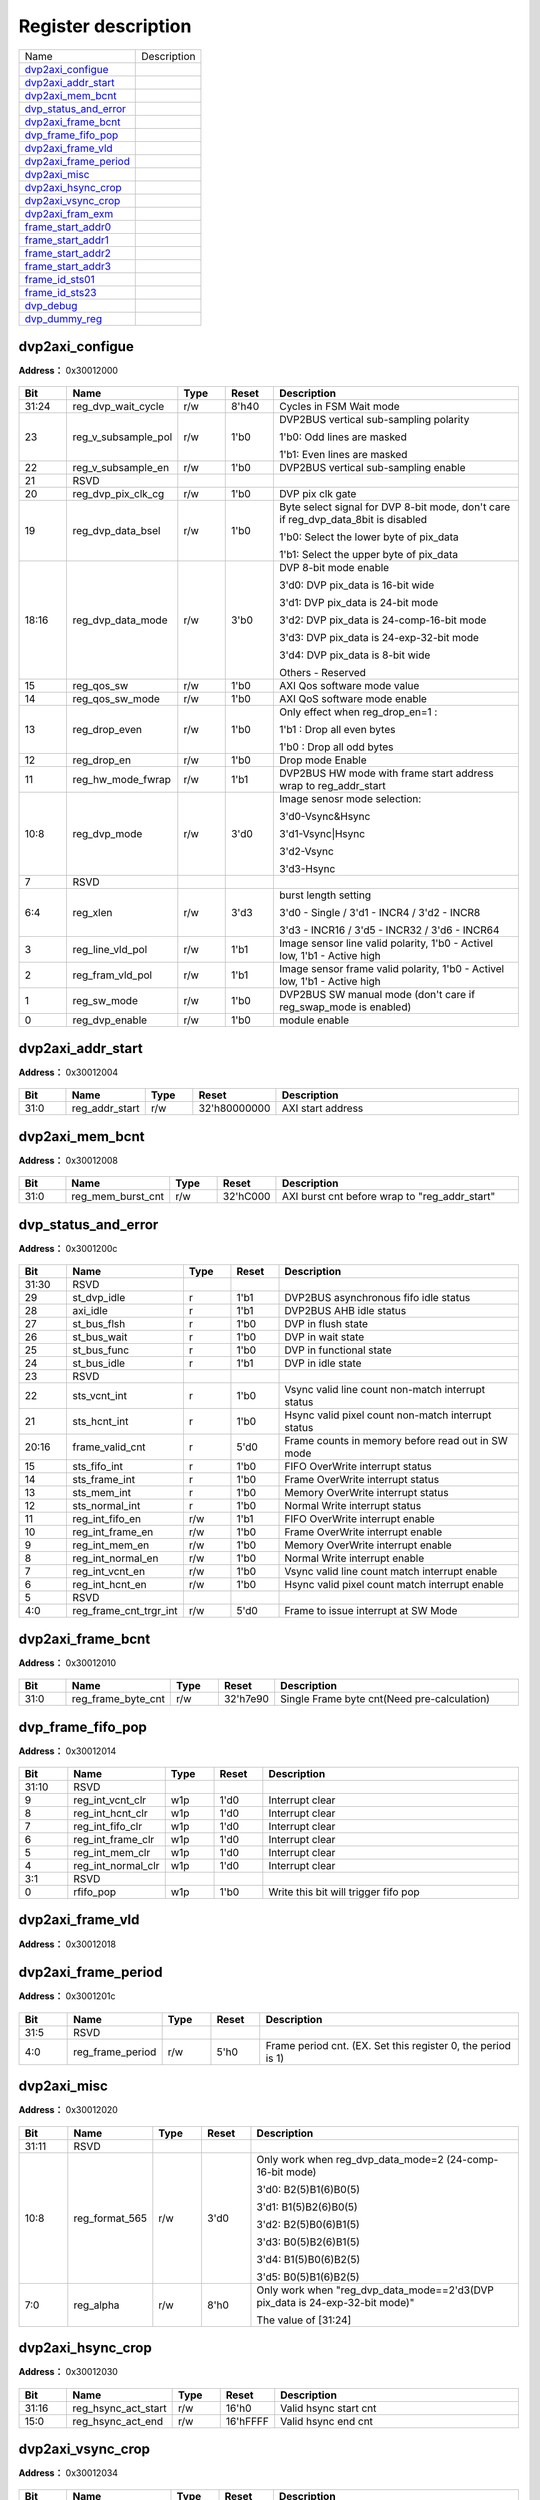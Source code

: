 
Register description
==========================

+-------------------------+-------------+
| Name                    | Description |
+-------------------------+-------------+
| `dvp2axi_configue`_     |             |
+-------------------------+-------------+
| `dvp2axi_addr_start`_   |             |
+-------------------------+-------------+
| `dvp2axi_mem_bcnt`_     |             |
+-------------------------+-------------+
| `dvp_status_and_error`_ |             |
+-------------------------+-------------+
| `dvp2axi_frame_bcnt`_   |             |
+-------------------------+-------------+
| `dvp_frame_fifo_pop`_   |             |
+-------------------------+-------------+
| `dvp2axi_frame_vld`_    |             |
+-------------------------+-------------+
| `dvp2axi_frame_period`_ |             |
+-------------------------+-------------+
| `dvp2axi_misc`_         |             |
+-------------------------+-------------+
| `dvp2axi_hsync_crop`_   |             |
+-------------------------+-------------+
| `dvp2axi_vsync_crop`_   |             |
+-------------------------+-------------+
| `dvp2axi_fram_exm`_     |             |
+-------------------------+-------------+
| `frame_start_addr0`_    |             |
+-------------------------+-------------+
| `frame_start_addr1`_    |             |
+-------------------------+-------------+
| `frame_start_addr2`_    |             |
+-------------------------+-------------+
| `frame_start_addr3`_    |             |
+-------------------------+-------------+
| `frame_id_sts01`_       |             |
+-------------------------+-------------+
| `frame_id_sts23`_       |             |
+-------------------------+-------------+
| `dvp_debug`_            |             |
+-------------------------+-------------+
| `dvp_dummy_reg`_        |             |
+-------------------------+-------------+

dvp2axi_configue
------------------
 
**Address：**  0x30012000
 
.. figure:: ../../picture/dvp2axi_dvp2axi_configue.svg
   :align: center

.. table::
    :widths: 10, 15,10,10,55
    :width: 100%
    :align: center
     
    +----------+------------------------------+--------+-------------+---------------------------------------------------------------------------------------------------------------------------------------------------------------------------------------------------------------------------------+
    | Bit      | Name                         |Type    | Reset       | Description                                                                                                                                                                                                                     |
    +==========+==============================+========+=============+=================================================================================================================================================================================================================================+
    | 31:24    | reg_dvp_wait_cycle           | r/w    | 8'h40       | Cycles in FSM Wait mode                                                                                                                                                                                                         |
    +----------+------------------------------+--------+-------------+---------------------------------------------------------------------------------------------------------------------------------------------------------------------------------------------------------------------------------+
    | 23       | reg_v_subsample_pol          | r/w    | 1'b0        | DVP2BUS vertical sub-sampling polarity                                                                                                                                                                                          |
    +          +                              +        +             +                                                                                                                                                                                                                                 +
    |          |                              |        |             | 1'b0: Odd lines are masked                                                                                                                                                                                                      |
    +          +                              +        +             +                                                                                                                                                                                                                                 +
    |          |                              |        |             | 1'b1: Even lines are masked                                                                                                                                                                                                     |
    +----------+------------------------------+--------+-------------+---------------------------------------------------------------------------------------------------------------------------------------------------------------------------------------------------------------------------------+
    | 22       | reg_v_subsample_en           | r/w    | 1'b0        | DVP2BUS vertical sub-sampling enable                                                                                                                                                                                            |
    +----------+------------------------------+--------+-------------+---------------------------------------------------------------------------------------------------------------------------------------------------------------------------------------------------------------------------------+
    | 21       | RSVD                         |        |             |                                                                                                                                                                                                                                 |
    +----------+------------------------------+--------+-------------+---------------------------------------------------------------------------------------------------------------------------------------------------------------------------------------------------------------------------------+
    | 20       | reg_dvp_pix_clk_cg           | r/w    | 1'b0        | DVP pix clk gate                                                                                                                                                                                                                |
    +----------+------------------------------+--------+-------------+---------------------------------------------------------------------------------------------------------------------------------------------------------------------------------------------------------------------------------+
    | 19       | reg_dvp_data_bsel            | r/w    | 1'b0        | Byte select signal for DVP 8-bit mode, don't care if reg_dvp_data_8bit is disabled                                                                                                                                              |
    +          +                              +        +             +                                                                                                                                                                                                                                 +
    |          |                              |        |             | 1'b0: Select the lower byte of pix_data                                                                                                                                                                                         |
    +          +                              +        +             +                                                                                                                                                                                                                                 +
    |          |                              |        |             | 1'b1: Select the upper byte of pix_data                                                                                                                                                                                         |
    +----------+------------------------------+--------+-------------+---------------------------------------------------------------------------------------------------------------------------------------------------------------------------------------------------------------------------------+
    | 18:16    | reg_dvp_data_mode            | r/w    | 3'b0        | DVP 8-bit mode enable                                                                                                                                                                                                           |
    +          +                              +        +             +                                                                                                                                                                                                                                 +
    |          |                              |        |             | 3'd0: DVP pix_data is 16-bit wide                                                                                                                                                                                               |
    +          +                              +        +             +                                                                                                                                                                                                                                 +
    |          |                              |        |             | 3'd1: DVP pix_data is 24-bit mode                                                                                                                                                                                               |
    +          +                              +        +             +                                                                                                                                                                                                                                 +
    |          |                              |        |             | 3'd2: DVP pix_data is 24-comp-16-bit mode                                                                                                                                                                                       |
    +          +                              +        +             +                                                                                                                                                                                                                                 +
    |          |                              |        |             | 3'd3: DVP pix_data is 24-exp-32-bit mode                                                                                                                                                                                        |
    +          +                              +        +             +                                                                                                                                                                                                                                 +
    |          |                              |        |             | 3'd4: DVP pix_data is 8-bit wide                                                                                                                                                                                                |
    +          +                              +        +             +                                                                                                                                                                                                                                 +
    |          |                              |        |             | Others - Reserved                                                                                                                                                                                                               |
    +----------+------------------------------+--------+-------------+---------------------------------------------------------------------------------------------------------------------------------------------------------------------------------------------------------------------------------+
    | 15       | reg_qos_sw                   | r/w    | 1'b0        | AXI Qos software mode value                                                                                                                                                                                                     |
    +----------+------------------------------+--------+-------------+---------------------------------------------------------------------------------------------------------------------------------------------------------------------------------------------------------------------------------+
    | 14       | reg_qos_sw_mode              | r/w    | 1'b0        | AXI QoS software mode enable                                                                                                                                                                                                    |
    +----------+------------------------------+--------+-------------+---------------------------------------------------------------------------------------------------------------------------------------------------------------------------------------------------------------------------------+
    | 13       | reg_drop_even                | r/w    | 1'b0        | Only effect when reg_drop_en=1 :                                                                                                                                                                                                |
    +          +                              +        +             +                                                                                                                                                                                                                                 +
    |          |                              |        |             | 1'b1 : Drop all even bytes                                                                                                                                                                                                      |
    +          +                              +        +             +                                                                                                                                                                                                                                 +
    |          |                              |        |             | 1'b0 : Drop all odd bytes                                                                                                                                                                                                       |
    +----------+------------------------------+--------+-------------+---------------------------------------------------------------------------------------------------------------------------------------------------------------------------------------------------------------------------------+
    | 12       | reg_drop_en                  | r/w    | 1'b0        | Drop mode Enable                                                                                                                                                                                                                |
    +----------+------------------------------+--------+-------------+---------------------------------------------------------------------------------------------------------------------------------------------------------------------------------------------------------------------------------+
    | 11       | reg_hw_mode_fwrap            | r/w    | 1'b1        | DVP2BUS HW mode with frame start address wrap to reg_addr_start                                                                                                                                                                 |
    +----------+------------------------------+--------+-------------+---------------------------------------------------------------------------------------------------------------------------------------------------------------------------------------------------------------------------------+
    | 10:8     | reg_dvp_mode                 | r/w    | 3'd0        | Image senosr mode selection:                                                                                                                                                                                                    |
    +          +                              +        +             +                                                                                                                                                                                                                                 +
    |          |                              |        |             | 3'd0-Vsync&Hsync                                                                                                                                                                                                                |
    +          +                              +        +             +                                                                                                                                                                                                                                 +
    |          |                              |        |             | 3'd1-Vsync|Hsync                                                                                                                                                                                                                |
    +          +                              +        +             +                                                                                                                                                                                                                                 +
    |          |                              |        |             | 3'd2-Vsync                                                                                                                                                                                                                      |
    +          +                              +        +             +                                                                                                                                                                                                                                 +
    |          |                              |        |             | 3'd3-Hsync                                                                                                                                                                                                                      |
    +----------+------------------------------+--------+-------------+---------------------------------------------------------------------------------------------------------------------------------------------------------------------------------------------------------------------------------+
    | 7        | RSVD                         |        |             |                                                                                                                                                                                                                                 |
    +----------+------------------------------+--------+-------------+---------------------------------------------------------------------------------------------------------------------------------------------------------------------------------------------------------------------------------+
    | 6:4      | reg_xlen                     | r/w    | 3'd3        | burst length setting                                                                                                                                                                                                            |
    +          +                              +        +             +                                                                                                                                                                                                                                 +
    |          |                              |        |             | 3'd0 - Single / 3'd1 - INCR4 / 3'd2 - INCR8                                                                                                                                                                                     |
    +          +                              +        +             +                                                                                                                                                                                                                                 +
    |          |                              |        |             | 3'd3 - INCR16 / 3'd5 - INCR32 / 3'd6 - INCR64                                                                                                                                                                                   |
    +----------+------------------------------+--------+-------------+---------------------------------------------------------------------------------------------------------------------------------------------------------------------------------------------------------------------------------+
    | 3        | reg_line_vld_pol             | r/w    | 1'b1        | Image sensor line valid polarity, 1'b0 - Activel low, 1'b1 - Active high                                                                                                                                                        |
    +----------+------------------------------+--------+-------------+---------------------------------------------------------------------------------------------------------------------------------------------------------------------------------------------------------------------------------+
    | 2        | reg_fram_vld_pol             | r/w    | 1'b1        | Image sensor frame valid polarity, 1'b0 - Activel low, 1'b1 - Active high                                                                                                                                                       |
    +----------+------------------------------+--------+-------------+---------------------------------------------------------------------------------------------------------------------------------------------------------------------------------------------------------------------------------+
    | 1        | reg_sw_mode                  | r/w    | 1'b0        | DVP2BUS SW manual mode (don't care if reg_swap_mode is enabled)                                                                                                                                                                 |
    +----------+------------------------------+--------+-------------+---------------------------------------------------------------------------------------------------------------------------------------------------------------------------------------------------------------------------------+
    | 0        | reg_dvp_enable               | r/w    | 1'b0        | module enable                                                                                                                                                                                                                   |
    +----------+------------------------------+--------+-------------+---------------------------------------------------------------------------------------------------------------------------------------------------------------------------------------------------------------------------------+

dvp2axi_addr_start
--------------------
 
**Address：**  0x30012004
 
.. figure:: ../../picture/dvp2axi_dvp2axi_addr_start.svg
   :align: center

.. table::
    :widths: 10, 15,10,10,55
    :width: 100%
    :align: center
     
    +----------+------------------------------+--------+-------------+-------------------+
    | Bit      | Name                         |Type    | Reset       | Description       |
    +==========+==============================+========+=============+===================+
    | 31:0     | reg_addr_start               | r/w    | 32'h80000000| AXI start address |
    +----------+------------------------------+--------+-------------+-------------------+

dvp2axi_mem_bcnt
------------------
 
**Address：**  0x30012008
 
.. figure:: ../../picture/dvp2axi_dvp2axi_mem_bcnt.svg
   :align: center

.. table::
    :widths: 10, 15,10,10,55
    :width: 100%
    :align: center
     
    +----------+------------------------------+--------+-------------+-----------------------------------------------+
    | Bit      | Name                         |Type    | Reset       | Description                                   |
    +==========+==============================+========+=============+===============================================+
    | 31:0     | reg_mem_burst_cnt            | r/w    | 32'hC000    | AXI burst cnt before wrap to "reg_addr_start" |
    +----------+------------------------------+--------+-------------+-----------------------------------------------+

dvp_status_and_error
----------------------
 
**Address：**  0x3001200c
 
.. figure:: ../../picture/dvp2axi_dvp_status_and_error.svg
   :align: center

.. table::
    :widths: 10, 15,10,10,55
    :width: 100%
    :align: center
     
    +----------+------------------------------+--------+-------------+----------------------------------------------------+
    | Bit      | Name                         |Type    | Reset       | Description                                        |
    +==========+==============================+========+=============+====================================================+
    | 31:30    | RSVD                         |        |             |                                                    |
    +----------+------------------------------+--------+-------------+----------------------------------------------------+
    | 29       | st_dvp_idle                  | r      | 1'b1        | DVP2BUS asynchronous fifo idle status              |
    +----------+------------------------------+--------+-------------+----------------------------------------------------+
    | 28       | axi_idle                     | r      | 1'b1        | DVP2BUS AHB idle status                            |
    +----------+------------------------------+--------+-------------+----------------------------------------------------+
    | 27       | st_bus_flsh                  | r      | 1'b0        | DVP in flush state                                 |
    +----------+------------------------------+--------+-------------+----------------------------------------------------+
    | 26       | st_bus_wait                  | r      | 1'b0        | DVP in wait state                                  |
    +----------+------------------------------+--------+-------------+----------------------------------------------------+
    | 25       | st_bus_func                  | r      | 1'b0        | DVP in functional state                            |
    +----------+------------------------------+--------+-------------+----------------------------------------------------+
    | 24       | st_bus_idle                  | r      | 1'b1        | DVP in idle state                                  |
    +----------+------------------------------+--------+-------------+----------------------------------------------------+
    | 23       | RSVD                         |        |             |                                                    |
    +----------+------------------------------+--------+-------------+----------------------------------------------------+
    | 22       | sts_vcnt_int                 | r      | 1'b0        | Vsync valid line count non-match interrupt status  |
    +----------+------------------------------+--------+-------------+----------------------------------------------------+
    | 21       | sts_hcnt_int                 | r      | 1'b0        | Hsync valid pixel count non-match interrupt status |
    +----------+------------------------------+--------+-------------+----------------------------------------------------+
    | 20:16    | frame_valid_cnt              | r      | 5'd0        | Frame counts in memory before read out in SW mode  |
    +----------+------------------------------+--------+-------------+----------------------------------------------------+
    | 15       | sts_fifo_int                 | r      | 1'b0        | FIFO OverWrite interrupt status                    |
    +----------+------------------------------+--------+-------------+----------------------------------------------------+
    | 14       | sts_frame_int                | r      | 1'b0        | Frame OverWrite interrupt status                   |
    +----------+------------------------------+--------+-------------+----------------------------------------------------+
    | 13       | sts_mem_int                  | r      | 1'b0        | Memory OverWrite interrupt status                  |
    +----------+------------------------------+--------+-------------+----------------------------------------------------+
    | 12       | sts_normal_int               | r      | 1'b0        | Normal Write interrupt status                      |
    +----------+------------------------------+--------+-------------+----------------------------------------------------+
    | 11       | reg_int_fifo_en              | r/w    | 1'b1        | FIFO OverWrite interrupt enable                    |
    +----------+------------------------------+--------+-------------+----------------------------------------------------+
    | 10       | reg_int_frame_en             | r/w    | 1'b0        | Frame OverWrite interrupt enable                   |
    +----------+------------------------------+--------+-------------+----------------------------------------------------+
    | 9        | reg_int_mem_en               | r/w    | 1'b0        | Memory OverWrite interrupt enable                  |
    +----------+------------------------------+--------+-------------+----------------------------------------------------+
    | 8        | reg_int_normal_en            | r/w    | 1'b0        | Normal Write interrupt enable                      |
    +----------+------------------------------+--------+-------------+----------------------------------------------------+
    | 7        | reg_int_vcnt_en              | r/w    | 1'b0        | Vsync valid line count match interrupt enable      |
    +----------+------------------------------+--------+-------------+----------------------------------------------------+
    | 6        | reg_int_hcnt_en              | r/w    | 1'b0        | Hsync valid pixel count match interrupt enable     |
    +----------+------------------------------+--------+-------------+----------------------------------------------------+
    | 5        | RSVD                         |        |             |                                                    |
    +----------+------------------------------+--------+-------------+----------------------------------------------------+
    | 4:0      | reg_frame_cnt_trgr_int       | r/w    | 5'd0        | Frame to issue interrupt at SW Mode                |
    +----------+------------------------------+--------+-------------+----------------------------------------------------+

dvp2axi_frame_bcnt
--------------------
 
**Address：**  0x30012010
 
.. figure:: ../../picture/dvp2axi_dvp2axi_frame_bcnt.svg
   :align: center

.. table::
    :widths: 10, 15,10,10,55
    :width: 100%
    :align: center
     
    +----------+------------------------------+--------+-------------+---------------------------------------------+
    | Bit      | Name                         |Type    | Reset       | Description                                 |
    +==========+==============================+========+=============+=============================================+
    | 31:0     | reg_frame_byte_cnt           | r/w    | 32'h7e90    | Single Frame byte cnt(Need pre-calculation) |
    +----------+------------------------------+--------+-------------+---------------------------------------------+

dvp_frame_fifo_pop
--------------------
 
**Address：**  0x30012014
 
.. figure:: ../../picture/dvp2axi_dvp_frame_fifo_pop.svg
   :align: center

.. table::
    :widths: 10, 15,10,10,55
    :width: 100%
    :align: center
     
    +----------+------------------------------+--------+-------------+--------------------------------------+
    | Bit      | Name                         |Type    | Reset       | Description                          |
    +==========+==============================+========+=============+======================================+
    | 31:10    | RSVD                         |        |             |                                      |
    +----------+------------------------------+--------+-------------+--------------------------------------+
    | 9        | reg_int_vcnt_clr             | w1p    | 1'd0        | Interrupt clear                      |
    +----------+------------------------------+--------+-------------+--------------------------------------+
    | 8        | reg_int_hcnt_clr             | w1p    | 1'd0        | Interrupt clear                      |
    +----------+------------------------------+--------+-------------+--------------------------------------+
    | 7        | reg_int_fifo_clr             | w1p    | 1'd0        | Interrupt clear                      |
    +----------+------------------------------+--------+-------------+--------------------------------------+
    | 6        | reg_int_frame_clr            | w1p    | 1'd0        | Interrupt clear                      |
    +----------+------------------------------+--------+-------------+--------------------------------------+
    | 5        | reg_int_mem_clr              | w1p    | 1'd0        | Interrupt clear                      |
    +----------+------------------------------+--------+-------------+--------------------------------------+
    | 4        | reg_int_normal_clr           | w1p    | 1'd0        | Interrupt clear                      |
    +----------+------------------------------+--------+-------------+--------------------------------------+
    | 3:1      | RSVD                         |        |             |                                      |
    +----------+------------------------------+--------+-------------+--------------------------------------+
    | 0        | rfifo_pop                    | w1p    | 1'b0        | Write this bit will trigger fifo pop |
    +----------+------------------------------+--------+-------------+--------------------------------------+

dvp2axi_frame_vld
-------------------
 
**Address：**  0x30012018
 
.. figure:: ../../picture/dvp2axi_dvp2axi_frame_vld.svg
   :align: center

.. table::
    :widths: 10, 15,10,10,55
    :width: 100%
    :align: center
     
    +----------+------------------------------+--------+-------------+-------------------------------+
    | Bit      | Name                         |Type    | Reset       | Description                   |
    +==========+==============================+========+=============+===============================+
    | 31:0     | reg_frame_n_vld              | r/w    | 32'hffff_ffff| Bitwise frame valid in period |
    +----------+------------------------------+--------+-------------+-------------------------------+

dvp2axi_frame_period
----------------------
 
**Address：**  0x3001201c
 
.. figure:: ../../picture/dvp2axi_dvp2axi_frame_period.svg
   :align: center

.. table::
    :widths: 10, 15,10,10,55
    :width: 100%
    :align: center
     
    +----------+------------------------------+--------+-------------+--------------------------------------------------------------+
    | Bit      | Name                         |Type    | Reset       | Description                                                  |
    +==========+==============================+========+=============+==============================================================+
    | 31:5     | RSVD                         |        |             |                                                              |
    +----------+------------------------------+--------+-------------+--------------------------------------------------------------+
    | 4:0      | reg_frame_period             | r/w    | 5'h0        | Frame period cnt. (EX. Set this register 0, the period is 1) |
    +----------+------------------------------+--------+-------------+--------------------------------------------------------------+

dvp2axi_misc
--------------
 
**Address：**  0x30012020
 
.. figure:: ../../picture/dvp2axi_dvp2axi_misc.svg
   :align: center

.. table::
    :widths: 10, 15,10,10,55
    :width: 100%
    :align: center
     
    +----------+------------------------------+--------+-------------+----------------------------------------------------------------------------------------------------------------------------------------------------------------------------------------------+
    | Bit      | Name                         |Type    | Reset       | Description                                                                                                                                                                                  |
    +==========+==============================+========+=============+==============================================================================================================================================================================================+
    | 31:11    | RSVD                         |        |             |                                                                                                                                                                                              |
    +----------+------------------------------+--------+-------------+----------------------------------------------------------------------------------------------------------------------------------------------------------------------------------------------+
    | 10:8     | reg_format_565               | r/w    | 3'd0        | Only work when reg_dvp_data_mode=2 (24-comp-16-bit mode)                                                                                                                                     |
    +          +                              +        +             +                                                                                                                                                                                              +
    |          |                              |        |             | 3'd0: B2(5)B1(6)B0(5)                                                                                                                                                                        |
    +          +                              +        +             +                                                                                                                                                                                              +
    |          |                              |        |             | 3'd1: B1(5)B2(6)B0(5)                                                                                                                                                                        |
    +          +                              +        +             +                                                                                                                                                                                              +
    |          |                              |        |             | 3'd2: B2(5)B0(6)B1(5)                                                                                                                                                                        |
    +          +                              +        +             +                                                                                                                                                                                              +
    |          |                              |        |             | 3'd3: B0(5)B2(6)B1(5)                                                                                                                                                                        |
    +          +                              +        +             +                                                                                                                                                                                              +
    |          |                              |        |             | 3'd4: B1(5)B0(6)B2(5)                                                                                                                                                                        |
    +          +                              +        +             +                                                                                                                                                                                              +
    |          |                              |        |             | 3'd5: B0(5)B1(6)B2(5)                                                                                                                                                                        |
    +----------+------------------------------+--------+-------------+----------------------------------------------------------------------------------------------------------------------------------------------------------------------------------------------+
    | 7:0      | reg_alpha                    | r/w    | 8'h0        | Only work when "reg_dvp_data_mode==2'd3(DVP pix_data is 24-exp-32-bit mode)"                                                                                                                 |
    +          +                              +        +             +                                                                                                                                                                                              +
    |          |                              |        |             | The value of [31:24]                                                                                                                                                                         |
    +----------+------------------------------+--------+-------------+----------------------------------------------------------------------------------------------------------------------------------------------------------------------------------------------+

dvp2axi_hsync_crop
--------------------
 
**Address：**  0x30012030
 
.. figure:: ../../picture/dvp2axi_dvp2axi_hsync_crop.svg
   :align: center

.. table::
    :widths: 10, 15,10,10,55
    :width: 100%
    :align: center
     
    +----------+------------------------------+--------+-------------+-----------------------+
    | Bit      | Name                         |Type    | Reset       | Description           |
    +==========+==============================+========+=============+=======================+
    | 31:16    | reg_hsync_act_start          | r/w    | 16'h0       | Valid hsync start cnt |
    +----------+------------------------------+--------+-------------+-----------------------+
    | 15:0     | reg_hsync_act_end            | r/w    | 16'hFFFF    | Valid hsync end cnt   |
    +----------+------------------------------+--------+-------------+-----------------------+

dvp2axi_vsync_crop
--------------------
 
**Address：**  0x30012034
 
.. figure:: ../../picture/dvp2axi_dvp2axi_vsync_crop.svg
   :align: center

.. table::
    :widths: 10, 15,10,10,55
    :width: 100%
    :align: center
     
    +----------+------------------------------+--------+-------------+-----------------------+
    | Bit      | Name                         |Type    | Reset       | Description           |
    +==========+==============================+========+=============+=======================+
    | 31:16    | reg_vsync_act_start          | r/w    | 16'h0       | Valid vsync start cnt |
    +----------+------------------------------+--------+-------------+-----------------------+
    | 15:0     | reg_vsync_act_end            | r/w    | 16'hFFFF    | Valid vsync end cnt   |
    +----------+------------------------------+--------+-------------+-----------------------+

dvp2axi_fram_exm
------------------
 
**Address：**  0x30012038
 
.. figure:: ../../picture/dvp2axi_dvp2axi_fram_exm.svg
   :align: center

.. table::
    :widths: 10, 15,10,10,55
    :width: 100%
    :align: center
     
    +----------+------------------------------+--------+-------------+-----------------------------------+
    | Bit      | Name                         |Type    | Reset       | Description                       |
    +==========+==============================+========+=============+===================================+
    | 31:16    | reg_total_vcnt               | r/w    | 16'h0       | Total valid line count in a frame |
    +----------+------------------------------+--------+-------------+-----------------------------------+
    | 15:0     | reg_total_hcnt               | r/w    | 16'h0       | Total valid pix count in a line   |
    +----------+------------------------------+--------+-------------+-----------------------------------+

frame_start_addr0
-------------------
 
**Address：**  0x30012040
 
.. figure:: ../../picture/dvp2axi_frame_start_addr0.svg
   :align: center

.. table::
    :widths: 10, 15,10,10,55
    :width: 100%
    :align: center
     
    +----------+------------------------------+--------+-------------+-----------------------------+
    | Bit      | Name                         |Type    | Reset       | Description                 |
    +==========+==============================+========+=============+=============================+
    | 31:0     | frame_start_addr_0           | r      | 32'd0       | DVP2BUS PIC 0 Start address |
    +----------+------------------------------+--------+-------------+-----------------------------+

frame_start_addr1
-------------------
 
**Address：**  0x30012048
 
.. figure:: ../../picture/dvp2axi_frame_start_addr1.svg
   :align: center

.. table::
    :widths: 10, 15,10,10,55
    :width: 100%
    :align: center
     
    +----------+------------------------------+--------+-------------+-----------------------------+
    | Bit      | Name                         |Type    | Reset       | Description                 |
    +==========+==============================+========+=============+=============================+
    | 31:0     | frame_start_addr_1           | r      | 32'd0       | DVP2BUS PIC 1 Start address |
    +----------+------------------------------+--------+-------------+-----------------------------+

frame_start_addr2
-------------------
 
**Address：**  0x30012050
 
.. figure:: ../../picture/dvp2axi_frame_start_addr2.svg
   :align: center

.. table::
    :widths: 10, 15,10,10,55
    :width: 100%
    :align: center
     
    +----------+------------------------------+--------+-------------+-----------------------------+
    | Bit      | Name                         |Type    | Reset       | Description                 |
    +==========+==============================+========+=============+=============================+
    | 31:0     | frame_start_addr_2           | r      | 32'd0       | DVP2BUS PIC 2 Start address |
    +----------+------------------------------+--------+-------------+-----------------------------+

frame_start_addr3
-------------------
 
**Address：**  0x30012058
 
.. figure:: ../../picture/dvp2axi_frame_start_addr3.svg
   :align: center

.. table::
    :widths: 10, 15,10,10,55
    :width: 100%
    :align: center
     
    +----------+------------------------------+--------+-------------+-----------------------------+
    | Bit      | Name                         |Type    | Reset       | Description                 |
    +==========+==============================+========+=============+=============================+
    | 31:0     | frame_start_addr_3           | r      | 32'd0       | DVP2BUS PIC 3 Start address |
    +----------+------------------------------+--------+-------------+-----------------------------+

frame_id_sts01
----------------
 
**Address：**  0x30012060
 
.. figure:: ../../picture/dvp2axi_frame_id_sts01.svg
   :align: center

.. table::
    :widths: 10, 15,10,10,55
    :width: 100%
    :align: center
     
    +----------+------------------------------+--------+-------------+------------------+
    | Bit      | Name                         |Type    | Reset       | Description      |
    +==========+==============================+========+=============+==================+
    | 31:16    | frame_id_1                   | r      | 16'd0       | DVP2BUS PIC 1 ID |
    +----------+------------------------------+--------+-------------+------------------+
    | 15:0     | frame_id_0                   | r      | 16'd0       | DVP2BUS PIC 0 ID |
    +----------+------------------------------+--------+-------------+------------------+

frame_id_sts23
----------------
 
**Address：**  0x30012064
 
.. figure:: ../../picture/dvp2axi_frame_id_sts23.svg
   :align: center

.. table::
    :widths: 10, 15,10,10,55
    :width: 100%
    :align: center
     
    +----------+------------------------------+--------+-------------+------------------+
    | Bit      | Name                         |Type    | Reset       | Description      |
    +==========+==============================+========+=============+==================+
    | 31:16    | frame_id_3                   | r      | 16'd0       | DVP2BUS PIC 3 ID |
    +----------+------------------------------+--------+-------------+------------------+
    | 15:0     | frame_id_2                   | r      | 16'd0       | DVP2BUS PIC 2 ID |
    +----------+------------------------------+--------+-------------+------------------+

dvp_debug
-----------
 
**Address：**  0x300120f0
 
.. figure:: ../../picture/dvp2axi_dvp_debug.svg
   :align: center

.. table::
    :widths: 10, 15,10,10,55
    :width: 100%
    :align: center
     
    +----------+------------------------------+--------+-------------+------------------------------+
    | Bit      | Name                         |Type    | Reset       | Description                  |
    +==========+==============================+========+=============+==============================+
    | 31:12    | RSVD                         |        |             |                              |
    +----------+------------------------------+--------+-------------+------------------------------+
    | 11:8     | reg_id_latch_line            | r/w    | 4'd5        | ID latch timing (line count) |
    +----------+------------------------------+--------+-------------+------------------------------+
    | 7:4      | RSVD                         |        |             |                              |
    +----------+------------------------------+--------+-------------+------------------------------+
    | 3:1      | reg_dvp_dbg_sel              | r/w    | 3'd0        | DVP2BUS debgu flag selection |
    +----------+------------------------------+--------+-------------+------------------------------+
    | 0        | reg_dvp_dbg_en               | r/w    | 1'b0        | DVP2BUS debgu flag enable    |
    +----------+------------------------------+--------+-------------+------------------------------+

dvp_dummy_reg
---------------
 
**Address：**  0x300120fc
 
.. figure:: ../../picture/dvp2axi_dvp_dummy_reg.svg
   :align: center

.. table::
    :widths: 10, 15,10,10,55
    :width: 100%
    :align: center
     
    +----------+------------------------------+--------+-------------+------------+
    | Bit      | Name                         |Type    | Reset       | Description|
    +==========+==============================+========+=============+============+
    | 31:0     | RESERVED                     | rsvd   | 32'hf0f0f0f0| RESERVED   |
    +----------+------------------------------+--------+-------------+------------+

